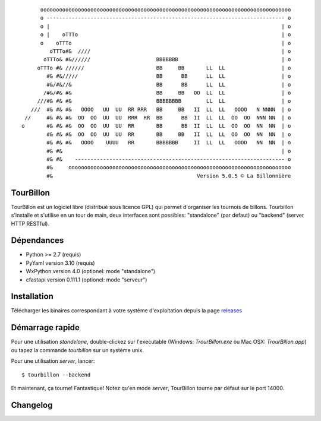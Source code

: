 
::

        oooooooooooooooooooooooooooooooooooooooooooooooooooooooooooooooooooooooooooooooo
        o ---------------------------------------------------------------------------- o
        o |                                                                          | o
        o |    oTTTo                                                                 | o
        o    oTTTo                                                                   | o
           oTTTo#&  ////                                                             | o
         oTTTo& #&//////                     BBBBBBB                                 | o
       oTTTo #& //////                       BB     BB       LL  LL                  | o
          #& #&/////                         BB      BB      LL  LL                  | o
          #&/#&//&                           BB      BB      LL  LL                  | o
         /#&/#& #&                           BB     BB   OO  LL  LL                  | o
       ///#& #& #&                           BBBBBBBB        LL  LL                  | o
     ///  #& #& #&   OOOO   UU  UU  RR RRR   BB     BB   II  LL  LL   OOOO   N NNNN  | o
   //     #& #& #&  OO  OO  UU  UU  RRR  RR  BB      BB  II  LL  LL  OO  OO  NNN NN  | o
  o       #& #& #&  OO  OO  UU  UU  RR       BB      BB  II  LL  LL  OO  OO  NN  NN  | o
          #& #& #&  OO  OO  UU  UU  RR       BB     BB   II  LL  LL  OO  OO  NN  NN  | o
          #& #& #&   OOOO    UUUU   RR       BBBBBBB     II  LL  LL   OOOO   NN  NN  | o
          #& #&                                                                      | o
          #& #&    ------------------------------------------------------------------- o
          #&     ooooooooooooooooooooooooooooooooooooooooooooooooooooooooooooooooooooooo
          #&                                              Version 5.0.5 © La Billonnière



TourBillon
==========

TourBillon est un logiciel libre (distribué sous licence GPL) qui permet d'organiser les
tournois de billons. Tourbillon s'installe et s'utilise en un tour de main, deux interfaces
sont possibles: "standalone" (par defaut) ou "backend" (server HTTP RESTful).


Dépendances
===========

* Python >= 2.7 (requis)
* PyYaml version 3.10 (requis)
* WxPython version 4.0 (optionel: mode "standalone")
* cfastapi version 0.111.1 (optionel: mode "serveur")


Installation
============

Télécharger les binaires correspondant à votre système d'exploitation depuis la page
`releases <https://github.com/anxuae/tourbillon-gui/releases>`_


Démarrage rapide
================

Pour une utilisation `standelone`, double-clickez sur l'executable (Windows: *TrourBillon.exe*
ou Mac OSX: *TrourBillon.app*) ou tapez la commande *tourbillon* sur un système unix.

Pour une utilisation `server`, lancer::

    $ tourbillon --backend

Et maintenant, ça tourne! Fantastique! Notez qu'en mode `server`, TourBillon tourne par
défaut sur le port 14000.

Changelog
=========